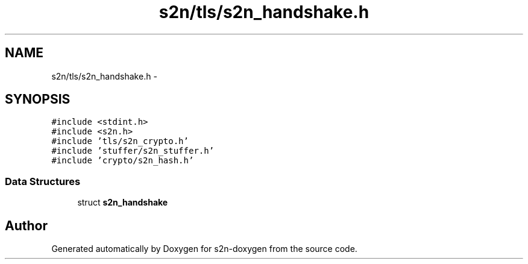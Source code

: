.TH "s2n/tls/s2n_handshake.h" 3 "Tue Jun 28 2016" "s2n-doxygen" \" -*- nroff -*-
.ad l
.nh
.SH NAME
s2n/tls/s2n_handshake.h \- 
.SH SYNOPSIS
.br
.PP
\fC#include <stdint\&.h>\fP
.br
\fC#include <s2n\&.h>\fP
.br
\fC#include 'tls/s2n_crypto\&.h'\fP
.br
\fC#include 'stuffer/s2n_stuffer\&.h'\fP
.br
\fC#include 'crypto/s2n_hash\&.h'\fP
.br

.SS "Data Structures"

.in +1c
.ti -1c
.RI "struct \fBs2n_handshake\fP"
.br
.in -1c
.SH "Author"
.PP 
Generated automatically by Doxygen for s2n-doxygen from the source code\&.
